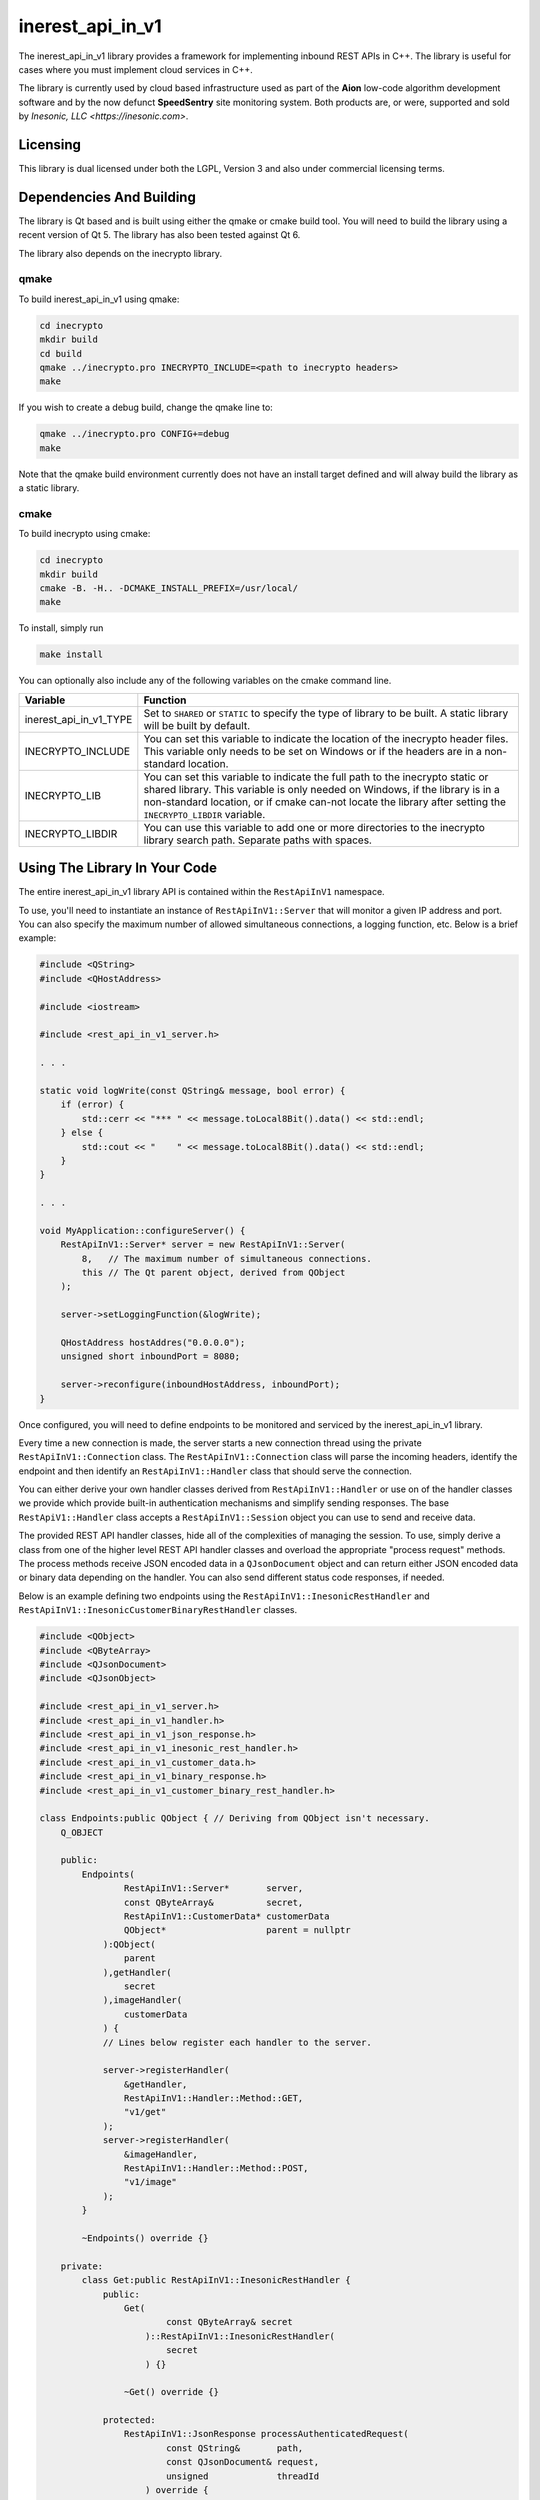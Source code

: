 =================
inerest_api_in_v1
=================
The inerest_api_in_v1 library provides a framework for implementing inbound
REST APIs in C++.  The library is useful for cases where you must implement
cloud services in C++.

The library is currently used by cloud based infrastructure used as part of the
**Aion** low-code algorithm development software and by the now defunct
**SpeedSentry** site monitoring system.  Both products are, or were, supported
and sold by `Inesonic, LLC <https://inesonic.com>`.


Licensing
=========
This library is dual licensed under both the LGPL, Version 3 and also under
commercial licensing terms.


Dependencies And Building
=========================
The library is Qt based and is built using either the qmake or cmake build
tool.  You will need to build the library using a recent version of Qt 5.  The
library has also been tested against Qt 6.

The library also depends on the inecrypto library.


qmake
-----
To build inerest_api_in_v1 using qmake:

.. code-block:: bash

   cd inecrypto
   mkdir build
   cd build
   qmake ../inecrypto.pro INECRYPTO_INCLUDE=<path to inecrypto headers>
   make

If you wish to create a debug build, change the qmake line to:

.. code-block:: bash

   qmake ../inecrypto.pro CONFIG+=debug
   make

Note that the qmake build environment currently does not have an install target
defined and will alway build the library as a static library.


cmake
-----
To build inecrypto using cmake:

.. code-block:: bash

   cd inecrypto
   mkdir build
   cmake -B. -H.. -DCMAKE_INSTALL_PREFIX=/usr/local/
   make

To install, simply run

.. code-block:: bash

   make install

You can optionally also include any of the following variables on the cmake
command line.

+------------------------+----------------------------------------------------+
| Variable               | Function                                           |
+========================+====================================================+
| inerest_api_in_v1_TYPE | Set to ``SHARED`` or ``STATIC`` to specify the     |
|                        | type of library to be built.   A static library    |
|                        | will be built by default.                          |
+------------------------+----------------------------------------------------+
| INECRYPTO_INCLUDE      | You can set this variable to indicate the location |
|                        | of the inecrypto header files.  This variable only |
|                        | needs to be set on Windows or if the headers are   |
|                        | in a non-standard location.                        |
+------------------------+----------------------------------------------------+
| INECRYPTO_LIB          | You can set this variable to indicate the full     |
|                        | path to the inecrypto static or shared library.    |
|                        | This variable is only needed on Windows, if the    |
|                        | library is in a non-standard location, or if cmake |
|                        | can-not locate the library after setting the       |
|                        | ``INECRYPTO_LIBDIR`` variable.                     |
+------------------------+----------------------------------------------------+
| INECRYPTO_LIBDIR       | You can use this variable to add one or more       |
|                        | directories to the inecrypto library search path.  |
|                        | Separate paths with spaces.                        |
+------------------------+----------------------------------------------------+


Using The Library In Your Code
==============================
The entire inerest_api_in_v1 library API is contained within the
``RestApiInV1`` namespace.

To use, you'll need to instantiate an instance of ``RestApiInV1::Server`` that
will monitor a given IP address and port.  You can also specify the maximum
number of allowed simultaneous connections, a logging function, etc.  Below
is a brief example:

.. code-block:: c++

   #include <QString>
   #include <QHostAddress>

   #include <iostream>

   #include <rest_api_in_v1_server.h>

   . . .

   static void logWrite(const QString& message, bool error) {
       if (error) {
           std::cerr << "*** " << message.toLocal8Bit().data() << std::endl;
       } else {
           std::cout << "    " << message.toLocal8Bit().data() << std::endl;
       }
   }

   . . .

   void MyApplication::configureServer() {
       RestApiInV1::Server* server = new RestApiInV1::Server(
           8,   // The maximum number of simultaneous connections.
           this // The Qt parent object, derived from QObject
       );

       server->setLoggingFunction(&logWrite);

       QHostAddress hostAddres("0.0.0.0");
       unsigned short inboundPort = 8080;

       server->reconfigure(inboundHostAddress, inboundPort);
   }

Once configured, you will need to define endpoints to be monitored and serviced
by the inerest_api_in_v1 library.

Every time a new connection is made, the server starts a new connection thread
using the private ``RestApiInV1::Connection`` class.  The
``RestApiInV1::Connection`` class will parse the incoming headers, identify the
endpoint and then identify an ``RestApiInV1::Handler`` class that should serve
the connection.

You can either derive your own handler classes derived from
``RestApiInV1::Handler`` or use on of the handler classes we provide which
provide built-in authentication mechanisms and simplify sending responses.  The
base ``RestApiV1::Handler`` class accepts a ``RestApiInV1::Session`` object you
can use to send and receive data.

The provided REST API handler classes, hide all of the complexities of managing
the session.  To use, simply derive a class from one of the higher level REST
API handler classes and overload the appropriate "process request" methods.
The process methods receive JSON encoded data in a ``QJsonDocument`` object and
can return either JSON encoded data or binary data depending on the handler.
You can also send different status code responses, if needed.

Below is an example defining two endpoints using the
``RestApiInV1::InesonicRestHandler`` and
``RestApiInV1::InesonicCustomerBinaryRestHandler`` classes.

.. code-block:: c++

   #include <QObject>
   #include <QByteArray>
   #include <QJsonDocument>
   #include <QJsonObject>

   #include <rest_api_in_v1_server.h>
   #include <rest_api_in_v1_handler.h>
   #include <rest_api_in_v1_json_response.h>
   #include <rest_api_in_v1_inesonic_rest_handler.h>
   #include <rest_api_in_v1_customer_data.h>
   #include <rest_api_in_v1_binary_response.h>
   #include <rest_api_in_v1_customer_binary_rest_handler.h>

   class Endpoints:public QObject { // Deriving from QObject isn't necessary.
       Q_OBJECT

       public:
           Endpoints(
                   RestApiInV1::Server*       server,
                   const QByteArray&          secret,
                   RestApiInV1::CustomerData* customerData
                   QObject*                   parent = nullptr
               ):QObject(
                   parent
               ),getHandler(
                   secret
               ),imageHandler(
                   customerData
               ) {
               // Lines below register each handler to the server.

               server->registerHandler(
                   &getHandler,
                   RestApiInV1::Handler::Method::GET,
                   "v1/get"
               );
               server->registerHandler(
                   &imageHandler,
                   RestApiInV1::Handler::Method::POST,
                   "v1/image"
               );
           }

           ~Endpoints() override {}

       private:
           class Get:public RestApiInV1::InesonicRestHandler {
               public:
                   Get(
                           const QByteArray& secret
                       )::RestApiInV1::InesonicRestHandler(
                           secret
                       ) {}

                   ~Get() override {}

               protected:
                   RestApiInV1::JsonResponse processAuthenticatedRequest(
                           const QString&       path,
                           const QJsonDocument& request,
                           unsigned             threadId
                       ) override {
                       QJsonObject response = generateGetResponse(request);
                       response.insert("status", "OK");

                       // Line below causes a 200 response with a JSON payload.
                       // Note that the RestApiInV1::JsonResponse object has a
                       // wide range of constructors to generate different
                       // types of responses.  The class also has setters you
                       // can use.

                       return RestApiInV1::JsonResponse(response);
                   }
           };

           class Image:public RestApiInV1::InesonicCustomerBinaryRestHandler {
               public:
                   Image(
                           RestApiInV1::CustomerData* customerData,
                       ):RestApiInV1::InesonicCustomerBinaryRestHandler(
                           customerData
                       ) {}

                   ~Image() override {}

               protected:
                   RestApiInV1::BinaryResponse processAuthenticatedRequest(
                           const QString&       path,
                           unsigned long        customerId,
                           const QJsonDocument& request,
                           unsigned             threadId
                       ) override {
                       QByteArray imageData = generateImage(request);
                       return RestApiInV1::BinaryResponse(
                           QByteArray("image/png"),
                           imageData
                       );
                   }
           };

           Get getHandler;
           Image imageHandler;
   };

The "customer" REST API handlers are designed to allow you to have REST APIs
with customer unique secrets.  These classes accept a
``RestApiInV1::CustomerData`` instance that queries or generates an appropriate
customer unique secret on a per customer basis.

To prevent replay attacks against our REST API, the provided authentication
echanism is time based.  We provide a special REST API handler,
``RestApiInV1::TimeDeltaHandler`` that our REST API can use to query the time
delta between the client and serve system clocks.

If you use the **Inesonic** REST API functions, you should also instantiate
an instance of the ``RestApiInV1::TimeDeltaHandler`` and register that handler
with the server at the ``/td`` endpoint and using the POST HTTP method.  The
code snippet below shows how to do this.

.. code-block:: c++

    timeDeltaHandler = new RestApiInV1::TimeDeltaHandler;
    server->registerHandler(
        timeDeltaHandler,
        RestApiInV1::Handler::Method::POST,
        RestApiInV1::TimeDeltaHandler::defaultEndpoint
    );

Lastly, note that the ``RestApiInV1::Server`` class does not take ownership of
the handlers.  Be sure to either define the handler classes as static instances
or delete the handlers from the heap.


Inesonic REST API Message Format
================================
This section documents the **Inesonic** REST API message format.  Note that we
currently provide implementations of outbound REST APIs in Python, PHP, and C++
in the projects documented below.

+----------+------------------------------------------------------+
| Language | Project                                              |
+==========+======================================================+
| C++      | https://github.com/tuxidriver/inerest_api_out_v1     |
+----------+------------------------------------------------------+
| Python   | https://github.com/tuxidriver/speedsentry_python_api |
+----------+------------------------------------------------------+
| PHP      | https://github.com/tuxidriver/speedsentry_php_api    |
+----------+------------------------------------------------------+


Goals
-----
The message format is designed to provide a reasonably light-weight, secure,
interface between servers or client and server.  More specifically, the message
format provides:

* A secure authentication mechanism to prevent spoofing or highjacking of your
  account,

* the ability to thwart replay attacks,

* safe operation with different character encodings, and

* the ability to operate across 8-bit unsafe transport mechanisms.


Account Secrets
---------------
Depending on the message format used, you may need to track one or two
different secrets:

* A 56-byte long secret.
* A customer identifier or ``cid``.

The ``cid`` is only required by the customer REST API handlers.  The normal
REST API handlers work using just the 56-byte long shared secret.


HTTP Message Format
-------------------
You should include the following request headers in the messages:

* Content-Type : application/json
* Content-Length: <total length in bytes>

The message should be be JSON encoded, containing the
following three fields:

.. code-block:: json

   {
      "cid" : "<customer identifier>",
      "data" : "<base-64 encoded message>",
      "hash" : "<base-64 encoded hash>"
   }

The ``cid`` field is only included in cases where you are using the "customer"
REST APIs and should be omitted in all other cases.  The ``cid`` can contain
any identifier string that can be decoded by your ``RestApiInV1::CustomerData``
instance.

The ``data`` field should be your message, base-64 encoded so that the
provided data is 7-bit safe and not munged by any intermediate layers that
change line endings or change character encodings.  Using base-64 encoding
guarantees that the hash will be computed corrected no matter what the lower
level transport layers do.

The ``hash`` field is a base-64 encoded 32-byte long hash generated from your
raw data and secret, prior to base-64 encoding.

Below is an example message sent via POST:

.. code-block:: json

   {
       "cid": "6e6cb5cd0d2dad53",
       "data": "eyJvcmRlcl9ieSI6ICJtb25pdG9yX2lkIn0=",
       "hash": "CmORepo1AJW0mhFe6Sadn2WSIa74JhiaDddxb9RMTFc="
   }


Encoded Data
------------
Your request data should be provided as a JSON encoded string using any of the
character encodings supported by Qt's ``QJsonDocument`` class and/or your own
implementation.  At a minimum, the supported encodings are:

* 7-bit ASCII,
* Latin 1 (ISO 8851-1),
* UTF-8 (ISO 10646)
* IEC/ISO 2022
* Any other 8-bit encoding formats based on ASCII.


Hash
----
You should generate a time-based hash using your 56-byte long secret and the
JSON encoded data:

* Determine the current Unix timestamp on your system, t\ :sub:`unix`.  The
  value should represent the number of seconds that have elapsed since
  midnight, January 1, 1970 UTC.

* Calculate a time index from the Unix timestamp using the equation below.
  The t\ :sub:`d` value is used to adjust for clock error between your system
  and |company| infrastructure and will normally be 0.  We provide a REST API
  you can use to determine this correction factor.  For details, see
  :ref:`Version 1 Message Format Time Correction`.

.. math::

   t_{index} = \left \lfloor \frac{t_{unix} + t_d}{30} \right \rfloor

* Convert the time index value to an 8-byte long little-endian representation
  and append to your secret to create a 64-byte long time dependent secret.

* Calculate a 32-byte SHA-256 HMAC from your JSON encoded data using the 64-bit
  secret as your key.

* Base-64 encode both your JSON encoded message to be used as the ``data``
  field and your 32-byte long SHA-256 HMAC to be used as the ``hash`` field.

The example code below demonstrates this algorithm as implemented in Python 3:

.. code-block:: python

   import time
   import struct
   import hashlib
   import hmac
   import json
   import base64
   import requests

   # Get our Unix timestamp.

   t_unix = int(time.time())

   # Note // indicates integer division (rounding down)

   t_index = (t_unix + t_d) // 30

   # Create our 64-byte long time dependent secret.

   key = my_secret + struct.pack('<Q', t_index)

   # Calculate a SHA-256 HMAC.
   #   Note: raw_message is our JSON encoded message in one of the
   #         acceptable character sets listed above.

   raw_hash = hmac.new(
       key = key,
       msg = raw_message,
       digestmod = hashlib.sha256
   ).digest()

   # Base-64 encode both our message and our hash so they're 7-bit safe.

   encoded_message = base64.b64encode(raw_message)
   encoded_hash = base64.b64encode(raw_hash)

   payload =json.dumps(
       {
           'cid' : customer_identifier,
           'data' : encoded_message.decode('ascii'),
           'hash' : encoded_hash.decode('ascii')
       }
   )

   # Send our request and wait for a response.  The URL is the full URL to
   # the endpoint we're sending our request to.

   response = requests.post(
       url,
       data = payload,
       headers = {
           'Content-Type' : 'application/json',
           'Content-Length' : str(len(payload))
       }
   )


Time Correction
===============
If the supplied has is incorrect, the inerest_api_in_v1 library will return a
401 UNAUTHORIZED error.  Should this occur, you should use the ``/td`` endpoint
to determine the time correction value, :math:`t_d` to be applied when
calculating your message hashes.

We recommend that you only apply a correction if you receive a 401 UNAUTHORIZED
error and that you cache the correction value for future use.  In almost all
cases, if you use NTP or a similar mechanism to set your system time, clock
errors will small enough that they will not impact your system.

To request a time correction value, use the ``/td`` endpoint, supplying a JSON
encoded payload holding your current system time.

.. code-block:: json

   {
       "timestamp" : timestamp>
   }

Where ``<timestamp>`` is your current Unix timestamp, that is an integer
value holding the number of seconds since midnight, January 1, 1970, UTC.

The message requires you to define the following headers:

* Content-Type : application/json
* Content-Length : The length of the encoded JSON request message.

The returned response will be JSON encoded and will include a "status"
value indicating success ("OK") or failure.  The response will also include a
"time_delta" value holding the time delta to be applied when calculate the
message hash as described above.

An example response is shown below:

.. code-block:: json

   {
       "status" : "OK",
       "time_delta" : 43
   }
